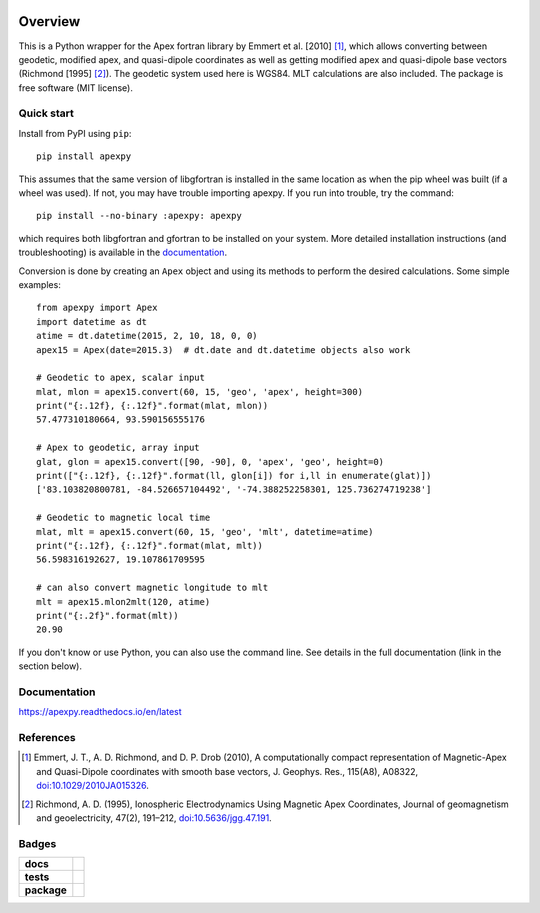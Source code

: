 |logo|

========
Overview
========

|docs| |version| |doi|

This is a Python wrapper for the Apex fortran library by
Emmert et al. [2010] [1]_, which allows converting between geodetic, modified
apex, and quasi-dipole coordinates as well as getting modified apex and
quasi-dipole base vectors (Richmond [1995] [2]_). The geodetic system used here
is WGS84. MLT calculations are also included. The package is free software
(MIT license).

Quick start
===========

Install from PyPI using ``pip``::

    pip install apexpy

This assumes that the same version of libgfortran is installed in the same
location as when the pip wheel was built (if a wheel was used). If not, you may
have trouble importing apexpy.  If you run into trouble, try the command::

    pip install --no-binary :apexpy: apexpy

which requires both libgfortran and gfortran to be installed on your system.
More detailed installation instructions (and troubleshooting) is available
in the
`documentation <https://apexpy.readthedocs.io/en/latest/installation.html>`_.

Conversion is done by creating an ``Apex`` object and using its methods to
perform the desired calculations. Some simple examples::

    from apexpy import Apex
    import datetime as dt
    atime = dt.datetime(2015, 2, 10, 18, 0, 0)
    apex15 = Apex(date=2015.3)  # dt.date and dt.datetime objects also work

    # Geodetic to apex, scalar input
    mlat, mlon = apex15.convert(60, 15, 'geo', 'apex', height=300)
    print("{:.12f}, {:.12f}".format(mlat, mlon))
    57.477310180664, 93.590156555176

    # Apex to geodetic, array input
    glat, glon = apex15.convert([90, -90], 0, 'apex', 'geo', height=0)
    print(["{:.12f}, {:.12f}".format(ll, glon[i]) for i,ll in enumerate(glat)])
    ['83.103820800781, -84.526657104492', '-74.388252258301, 125.736274719238']

    # Geodetic to magnetic local time
    mlat, mlt = apex15.convert(60, 15, 'geo', 'mlt', datetime=atime)
    print("{:.12f}, {:.12f}".format(mlat, mlt))
    56.598316192627, 19.107861709595

    # can also convert magnetic longitude to mlt
    mlt = apex15.mlon2mlt(120, atime)
    print("{:.2f}".format(mlt))
    20.90

If you don't know or use Python, you can also use the command line. See details
in the full documentation (link in the section below).

Documentation
=============

https://apexpy.readthedocs.io/en/latest

References
==========

.. [1] Emmert, J. T., A. D. Richmond, and D. P. Drob (2010),
       A computationally compact representation of Magnetic-Apex
       and Quasi-Dipole coordinates with smooth base vectors,
       J. Geophys. Res., 115(A8), A08322,
       `doi:10.1029/2010JA015326 <http://dx.doi.org/10.1029/2010JA015326>`_.

.. [2] Richmond, A. D. (1995), Ionospheric Electrodynamics Using
       Magnetic Apex Coordinates, Journal of geomagnetism and
       geoelectricity, 47(2), 191–212,
       `doi:10.5636/jgg.47.191 <http://dx.doi.org/10.5636/jgg.47.191>`_.

Badges
======

.. list-table::
    :stub-columns: 1

    * - docs
      - |docs|
    * - tests
      - | |ghactions|
        | |coveralls| |codeclimate|
        | |scrutinizer| |codacy|
    * - package
      - | |version| |supported-versions|
        | |wheel| |supported-implementations|

.. |docs| image:: https://readthedocs.org/projects/apexpy/badge/?style=flat
    :target: https://apexpy.readthedocs.io/en/latest/
    :alt: Documentation Status

.. |ghactions| image:: https://github.com/aburrell/apexpy/actions/workflows/main.yml/badge.svg
    :alt: GitHub Actions Build Status
    :target: https://github.com/aburrell/apexpy/actions/workflows/main.yml

.. |coveralls| image:: https://s3.amazonaws.com/assets.coveralls.io/badges/coveralls_98.svg
    :alt: Coverage Status
    :target: https://coveralls.io/github/aburrell/apexpy?branch=main

.. |codacy| image:: https://api.codacy.com/project/badge/Grade/7d4c1a6c60e747ca95cdf97746c39cda
   :alt: Codacy Badge
   :target: https://app.codacy.com/gh/aburrell/apexpy?utm_source=github.com&utm_medium=referral&utm_content=aburrell/apexpy&utm_campaign=Badge_Grade

.. |codeclimate| image:: https://api.codeclimate.com/v1/badges/da1d972dee790da595f8/maintainability.svg
   :target: https://codeclimate.com/github/aburrell/apexpy
   :alt: CodeClimate Quality Status

.. |version| image:: https://img.shields.io/pypi/v/apexpy.svg?style=flat
    :alt: PyPI Package latest release
    :target: https://pypi.org/project/apexpy/

.. |downloads| image:: https://img.shields.io/pypi/dm/apexpy.svg?style=flat
    :alt: PyPI Package monthly downloads
    :target: https://pypi.org/project/apexpy

.. |wheel| image:: https://img.shields.io/pypi/wheel/apexpy.svg?style=flat
    :alt: PyPI Wheel
    :target: https://pypi.org/project/apexpy

.. |supported-versions| image:: https://img.shields.io/pypi/pyversions/apexpy.svg?style=flat
    :alt: Supported versions
    :target: https://pypi.org/project/apexpy

.. |supported-implementations| image:: https://img.shields.io/pypi/implementation/apexpy.svg?style=flat
    :alt: Supported implementations
    :target: https://pypi.org/project/apexpy

.. |scrutinizer| image:: https://img.shields.io/scrutinizer/quality/g/aburrell/apexpy/main.svg?style=flat
    :alt: Scrutinizer Status
    :target: https://scrutinizer-ci.com/g/aburrell/apexpy/

.. |doi| image:: https://www.zenodo.org/badge/doi/10.5281/zenodo.4585641.svg
   :target: https://doi.org/10.5281/zenodo.1214206

.. |logo| image:: docs/apexpy.png
   :alt: ApexPy logo: yellow magnetic field lines surrounding the Earth's surface, which is blue
